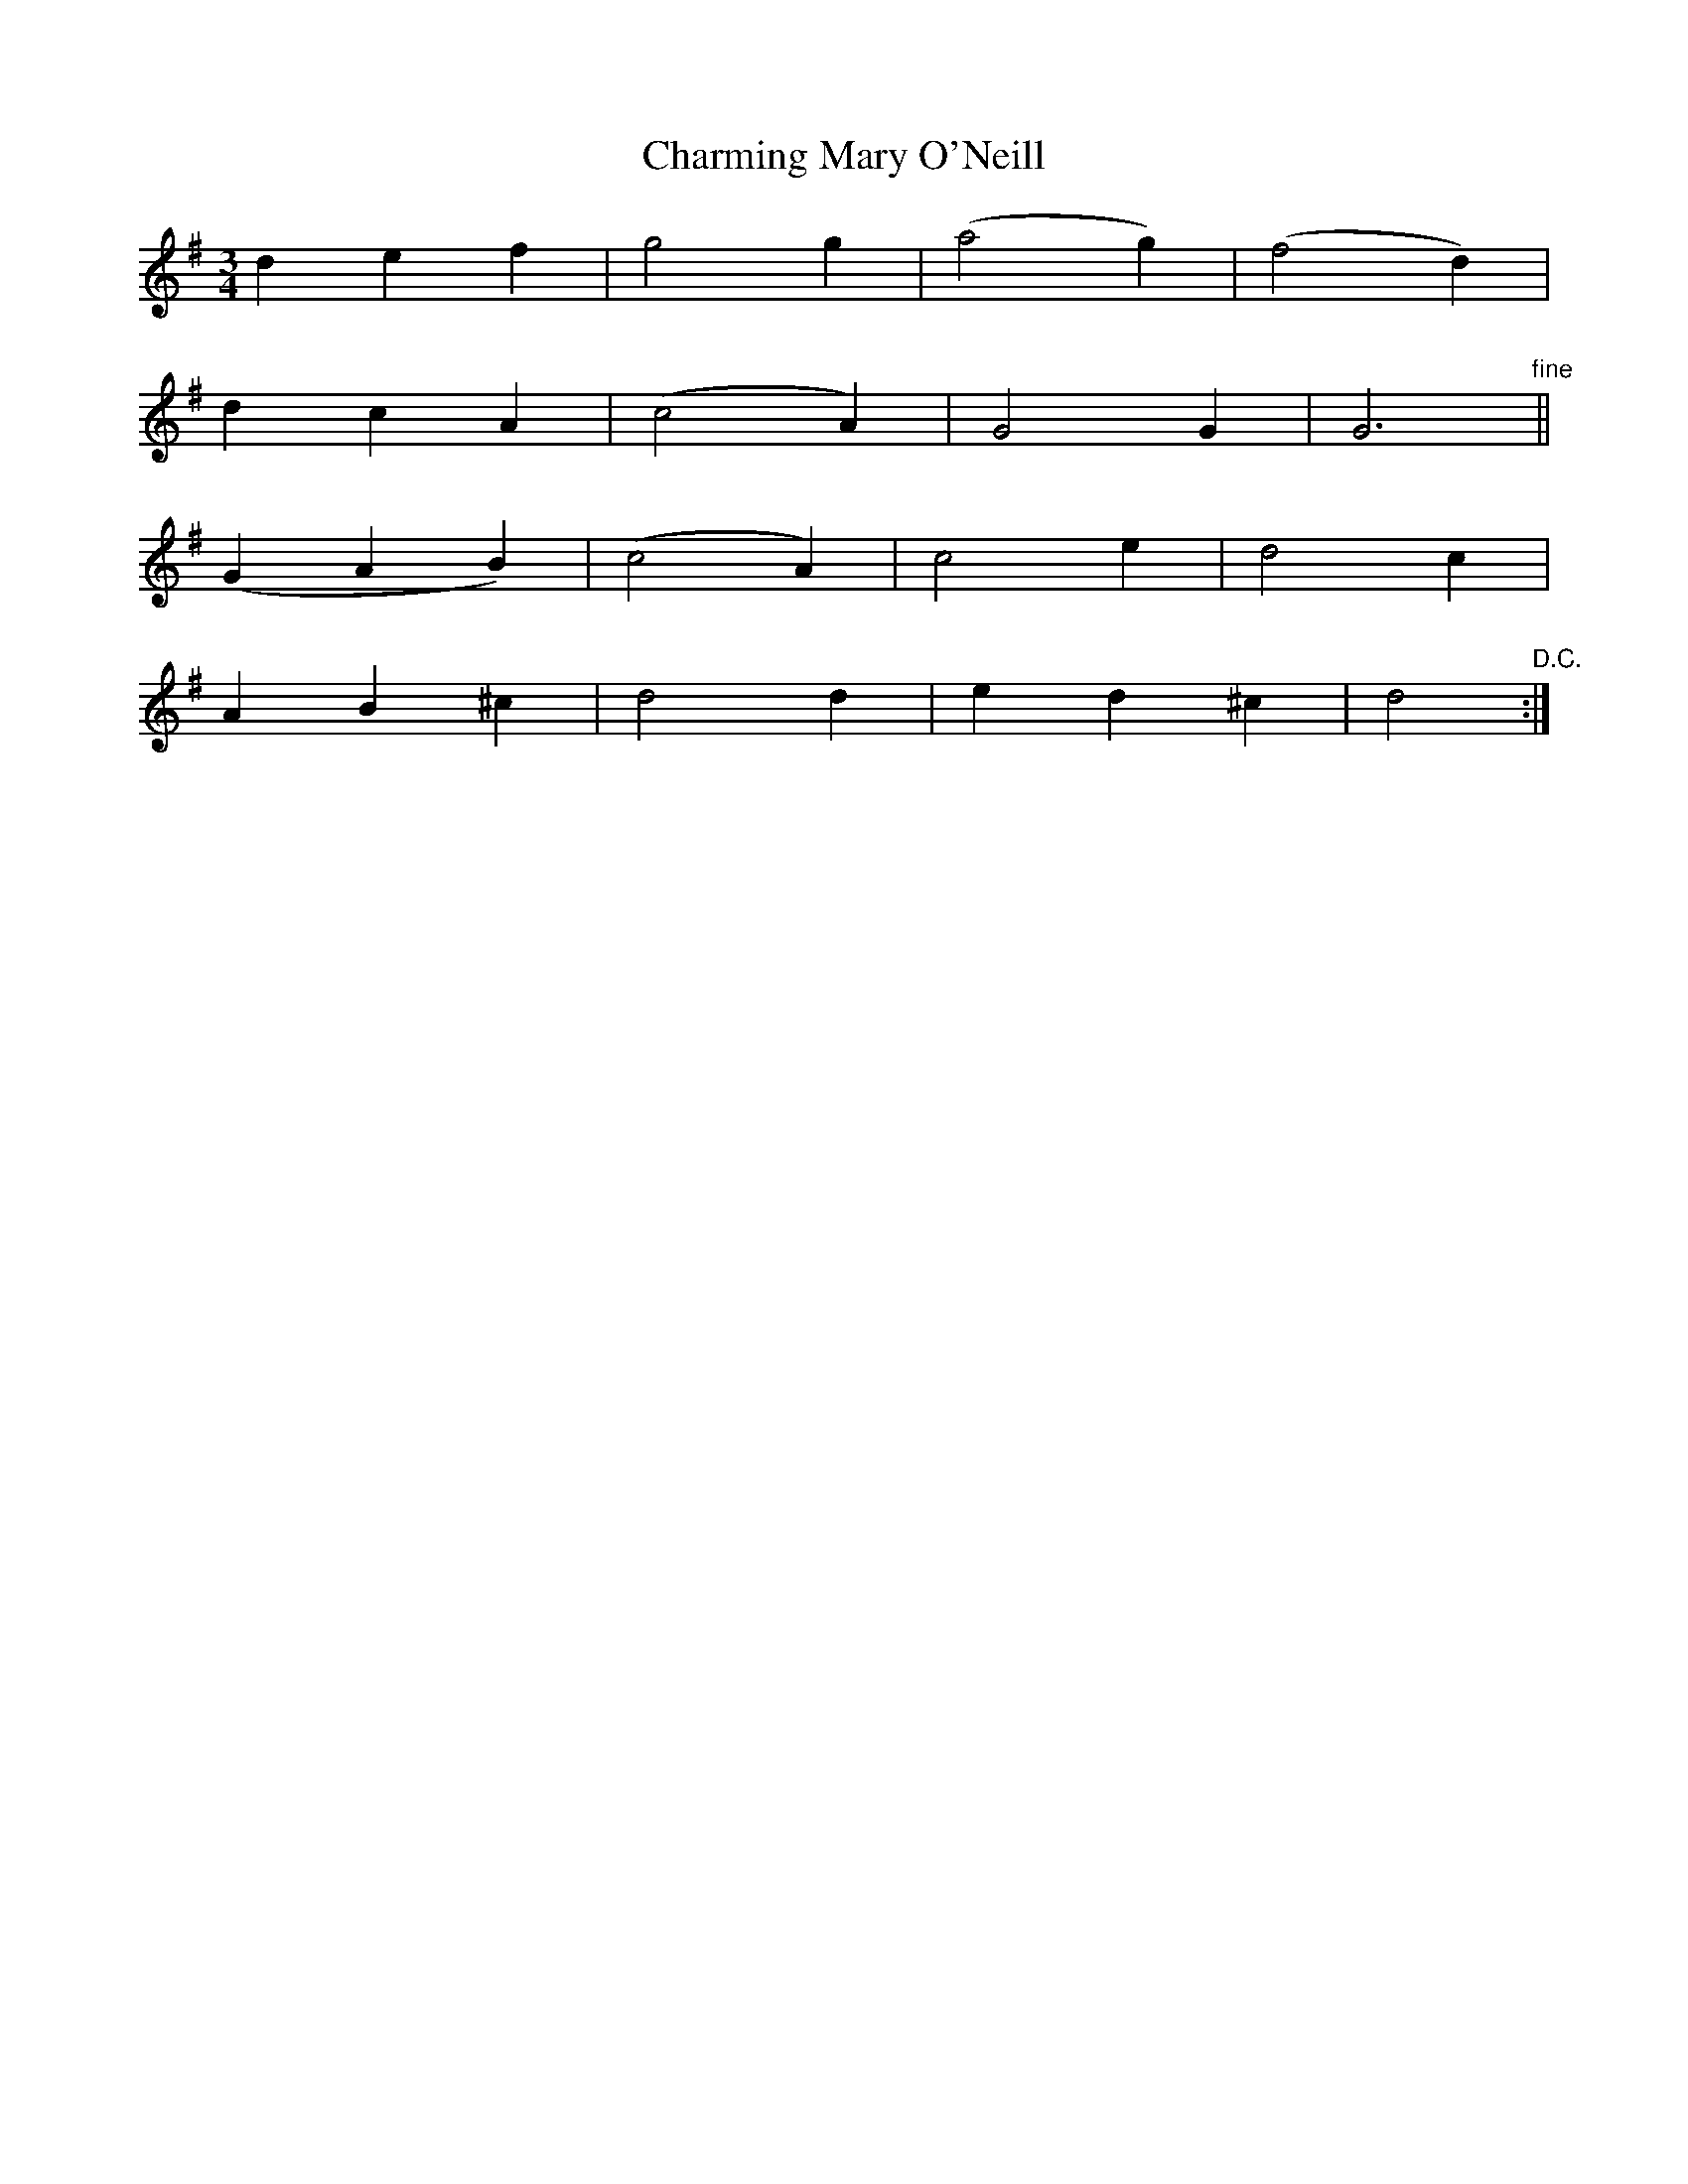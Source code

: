 X:184
T:Charming Mary O'Neill
N:"Tenderly" "collected by F. O'Neill"
B:O'Neill's 184
M:3/4
L:1/8
K:Dmix
d2 e2 f2|g4 g2|(a4 g2)|(f4 d2)|
d2 c2 A2|(c4 A2)|G4 G2|G6"fine"||
(G2 A2 B2)|(c4 A2)|c4 e2|d4 c2|
A2 B2 ^c2|d4 d2|e2 d2 ^c2|d4"D.C.":|
